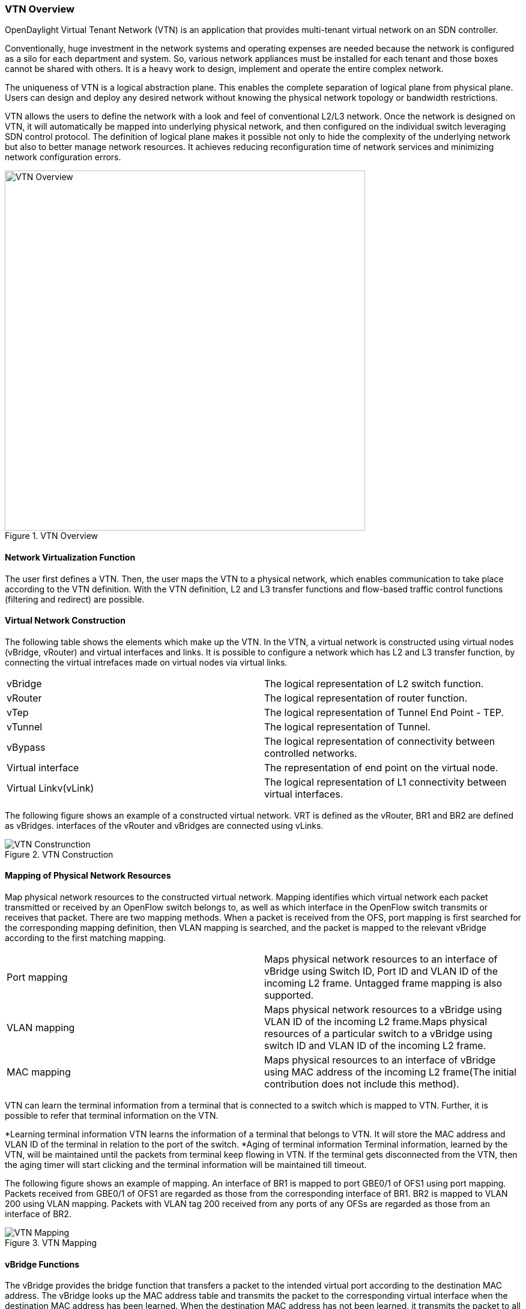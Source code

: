 === VTN Overview

OpenDaylight Virtual Tenant Network (VTN) is an application that provides multi-tenant virtual network on an SDN controller.

Conventionally, huge investment in the network systems and operating expenses are needed because the network is configured as a silo for each department and system. So, various network appliances must be installed for each tenant and those boxes cannot be shared with others. It is a heavy work to design, implement and operate the entire complex network.

The uniqueness of VTN is a logical abstraction plane. This enables the complete separation of logical plane from physical plane. Users can design and deploy any desired network without knowing the physical network topology or bandwidth restrictions.

VTN allows the users to define the network with a look and feel of conventional L2/L3 network. Once the network is designed on VTN, it will automatically be mapped into underlying physical network, and then configured on the individual switch leveraging SDN control protocol. The definition of logical plane makes it possible not only to hide the complexity of the underlying network but also to better manage network resources. It achieves reducing reconfiguration time of network services and minimizing network configuration errors.

.VTN Overview
image::VTN_Overview.jpg[VTN Overview ,width= 600]

==== Network Virtualization Function

The user first defines a VTN. Then, the user maps the VTN to a physical network, which enables communication to take place according to the VTN definition. With the VTN definition, L2 and L3 transfer functions and flow-based traffic control functions (filtering and redirect) are possible.

==== Virtual Network Construction

The following table shows the elements which make up the VTN.
In the VTN, a virtual network is constructed using virtual nodes (vBridge, vRouter) and virtual interfaces and links.
It is possible to configure a network which has L2 and L3 transfer function, by connecting the virtual intrefaces made on virtual nodes via virtual links.

[cols="2*"]
|===
|vBridge
|The logical representation of L2 switch function.

|vRouter
|The logical representation of router function.

|vTep
|The logical representation of Tunnel End Point - TEP.

|vTunnel
|The logical representation of Tunnel.

|vBypass
|The logical representation of connectivity between controlled networks.

|Virtual interface
|The representation of end point on the virtual node.

|Virtual Linkv(vLink)
|The logical representation of L1 connectivity between virtual interfaces.
|===

The following figure shows an example of a constructed virtual network. VRT is defined as the vRouter, BR1 and BR2 are defined as vBridges. interfaces of the vRouter and vBridges are connected using vLinks.

.VTN Construction
image::VTN_Construction.jpg[VTN Construnction]


==== Mapping of Physical Network Resources

Map physical network resources to the constructed virtual network. Mapping identifies which virtual network each packet transmitted or received by an OpenFlow switch belongs to, as well as which interface in the OpenFlow switch transmits or receives that packet.
There are two mapping methods. When a packet is received from the OFS, port mapping is first searched for the corresponding mapping definition, then VLAN mapping is searched, and the packet is mapped to the relevant vBridge according to the first matching mapping.

[cols="2*"]
|===
|Port mapping
|Maps physical network resources to an interface of vBridge using Switch ID, Port ID and VLAN ID of the incoming L2 frame. Untagged frame mapping is also supported.

|VLAN mapping
|Maps physical network resources to a vBridge using VLAN ID of the incoming L2 frame.Maps physical resources of a particular switch to a vBridge using switch ID and VLAN ID of the incoming L2 frame.

|MAC mapping
|Maps physical resources to an interface of vBridge using MAC address of the incoming L2 frame(The initial contribution does not include this method).
|===

VTN can learn the terminal information from a terminal that is connected to a switch which is mapped to VTN. Further, it is possible to refer that terminal information on the VTN.

*Learning terminal information
  VTN learns the information of a terminal that belongs to VTN. It will store the MAC address and VLAN ID of the terminal in relation to the port of the switch.
*Aging of terminal information
  Terminal information, learned by the VTN, will be maintained until the packets from terminal keep flowing in VTN. If the terminal gets disconnected from the VTN, then the aging timer will start clicking and the terminal information will be maintained till timeout.

The following figure shows an example of mapping. An interface of BR1 is mapped to port GBE0/1 of OFS1 using port mapping. Packets received from GBE0/1 of OFS1 are regarded as those from the corresponding interface of BR1.
BR2 is mapped to VLAN 200 using VLAN mapping.
Packets with VLAN tag 200 received from any ports of any OFSs are regarded as those from an interface of BR2.

.VTN Mapping
image::VTN_Mapping.jpg[VTN Mapping]

==== vBridge Functions

The vBridge provides the bridge function that transfers a packet to the intended virtual port according to the destination MAC address.
The vBridge looks up the MAC address table and transmits the packet to the corresponding virtual interface when the destination MAC address has been learned. When the destination MAC address has not been learned, it transmits the packet to all virtual interfaces other than the receiving port (flooding).
MAC addresses are learned as follows.

* MAC address learning
  The vBridge learns the MAC address of the connected host. The source MAC address of each received frame is mapped to the receiving virtual interface, and this MAC address is stored in the MAC address table created on a per-vBridge basis.
* MAC address aging
  The MAC address stored in the MAC address table is retained as long as the host returns the ARP reply. After the host is disconnected, the address is retained until the aging timer times out.
To have the vBridge learn MAC addresses statically, you can register MAC addresses manually.

==== vRouter Functions

The vRouter transfers IPv4 packets between vBridges. The vRouter supports routing, ARP learning, and ARP aging functions. The following outlines the functions.

* Routing function
  When an IP address is registered with a virtual interface of the vRouter, the default routing information for that interface is registered. It is also possible to statically register routing information for a virtual interface.
* ARP learning function
  The vRouter associates a destination IP address, MAC address and a virtual interface, based on an ARP request to its host or a reply packet for an ARP request, and maintains this information in an ARP table prepared for each routing domain. The registered ARP entry is retained until the aging timer, described later, times out. The vRouter transmits an ARP request on an individual aging timer basis and deletes the associated entry from the ARP table if no reply is returned. For static ARP learning, you can register ARP entry information manually.
*DHCP relay agent function
  The vRouter also provides the DHCP relay agent function.

==== Flow Filter Functions

Flow Filter function is similar to ACL. It is possible to allow or prohibit communication with only certain kind of packets that meet a particular condition. Also, it can perform a processing called Redirection - WayPoint routing, which is different from the existing ACL.
Flow Filter can be applied to any interface of a vNode within VTN, and it is possible to the control the packets that pass interface.
The match conditions that could be specified in Flow Filter are as follows. It is also possible to specify a combination of multiple conditions.

* Source MAC address
* Destination MAC address
* MAC ether type
* VLAN Priority
* Source IP address
* Destination IP address
* DSCP
* IP Protocol
* TCP/UDP source port
* TCP/UDP destination port
* ICMP type
* ICMP code

The types of Action that can be applied on packets that match the Flow Filter conditions are given in the following table.
It is possible to make only those packets, which match a particular condition, to pass through a particular server by specifying Redirection in Action. E.g., path of flow can be changed for each packet sent from a particular terminal, depending upon the destination IP address.
VLAN priority control and DSCP marking are also supported.


[cols="2*"]
|===
| Pass
| Pass particular packets matching the specified conditions.

| Drop
| Discards particular packets matching the specified conditions.

| Redirection
| Redirects the packet to a desired virtual interface. Both Transparent Redirection (not changing MAC address) and Router Redirection (changing MAC address) are supported.
|===

The following figure ?shows an example of how the flow filter function works.

   If there is any matching condition specified by flow filter when a packet being transferred within a virtual network goes through a virtual interface, the function evaluates the matching condition to see whether the packet matches it.
   If the packet matches the condition, the function applies the matching action specified by flow filter. In the example shown in the figure, the function evaluates the matching condition at BR1 and discards the packet if it matches the condition.

.VTN FlowFilter
image::VTN_Flow_Filter.jpg[VTN fLOW fILTER]

==== Multiple SDN Controller Coordination

With the network abstractions, VTN enables to configure virtual network across multiple SDN controllers. This provides highly scalable network system.

VTN can be created on each SDN controller. If users would like to manage those multiple VTNs with one policy, those VTNs can be integrated to a single VTN.

As a use case, this feature is deployed to multi data center environment. Even if those data centers are geographically separated and controlled with different controllers, a single policy virtual network can be realized with VTN.

Also, one can easily add a new SDN Controller to an existing VTN or delete a particular SDN Controller from VTN.

In addition to this, one can define a VTN which covers both OpenFlow network and Overlay network at the same time.

Flow Filter, which is set on the VTN, will be automatically applied on the newly added SDN Controller.

==== Coordination between OpenFlow Network and L2/L3 Network

It is possible to configure VTN on an environment where there is mix of L2/L3 switches as well. L2/L3 switch will be shown on VTN as vBypass. Flow Filter or policing cannot be configured for a vBypass. However, it is possible to treat it as a virtual node inside VTN.

==== Virtual Tenant Network (VTN) API

VTN provides Web APIs. They are implemented by REST architecture and provide the access to resources within VTN that are identified by URI.
User can perform the operations like GET/PUT/POST/DELETE against the virtual network resources (e.g. vBridge or vRouter) by sending a message to VTN through HTTPS communication in XML or JSON format.

.VTN API
image::VTN_API.jpg[VTN API]

==== Function Outline

VTN provides following operations for various network resources.

[cols="5*"]
|===
| Resources 
| GET
| POST
| PUT
| DELETE

| VTN
| Yes
| Yes
| Yes
| Yes

| vBridge
| Yes
| Yes
| Yes
| Yes

| vRouter
| Yes
| Yes
| Yes
| Yes

| vTep
| Yes
| Yes
| Yes
| Yes

| vTunnel
| Yes
| Yes
| Yes
| Yes

| vBypass
| Yes
| Yes
| Yes
| Yes

| vLink
| Yes
| Yes
| Yes
| Yes

| Interface
| Yes
| Yes
| Yes
| Yes

| Port map
| Yes
| No
| Yes
| Yes

| Vlan map
| Yes
| Yes
| Yes
| Yes

| Flowfilter (ACL/redirect)
| Yes
| Yes
| Yes
| Yes

| Controller information
| Yes
| Yes
| Yes
| Yes

| Physical topology information
| Yes
| No
| No
| No

| Alarm information
| Yes
| No
| No
| No
|===

===== (Example) Connecting the terminal to virtual network

The following is an example of the usage to connect the terminal to the network.

* Create VTN
[source,perl]
----
   curl -X POST -H 'content-type: application/json' -H 'username: admin' -H 'password: PASSWORD' -H 'ipaddr: 127.0.0.1' \
  -d '{"vtn":{"vtn_name":"VTN1"}}' http://172.1.0.1:8080/vtn-webapi/vtns.json
----
* Create Controller Information
[source,perl]
----
   curl -X POST -H 'content-type: application/json' -H 'username: admin' -H 'password: PASSWORD' -H 'ipaddr: 127.0.0.1' \
  -d '{"controller": {"controller_id":"CONTROLLER1","ipaddr":"172.1.0.1","type":"pfc","username":"root", \
  "password":"PASSWORD","version":"5.0"}}' http://172.1.0.1:8080/vtn-webapi/controllers.json
----
* Create vBridge under VTN
[source,perl]
----
  curl -X POST -H 'content-type: application/json' -H 'username: admin' -H 'password: PASSOWRD' -H 'ipaddr: 127.0.0.1' \
  -d '{"vbridge":{"vbr_name":"VBR1","controller_id": "CONTROLLER1","domain_id": "(DEFAULT)"}}' \
  http://172.1.0.1:8080/vtn-webapi/vtns/VTN1/vbridges.json
----
* Create the interface to connect the terminal under vBridge
[source,perl]
----
  curl -X POST -H 'content-type: application/json' -H 'username: admin' -H 'password: PASSWORD' -H 'ipaddr: 127.0.0.1' \
  -d '{"interface":{"if_name":"IF1"}}' http://172.1.0.1:8080/vtn-webapi/vtns/VTN1/vbridges/VBR1/interfaces.json
----

